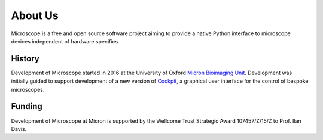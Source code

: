 .. Copyright (C) 2020 David Miguel Susano Pinto <david.pinto@bioch.ox.ac.uk>

   This work is licensed under the Creative Commons
   Attribution-ShareAlike 4.0 International License.  To view a copy of
   this license, visit http://creativecommons.org/licenses/by-sa/4.0/.

About Us
********

Microscope is a free and open source software project aiming to provide
a native Python interface to microscope devices independent of hardware
specifics.

History
=======

Development of Microscope started in 2016 at the University of Oxford
`Micron Bioimaging Unit <https://www.micron.ox.ac.uk>`_.  Development
was initially guided to support development of a new version of `Cockpit
<https://www.micron.ox.ac.uk/software/cockpit/>`_, a graphical user
interface for the control of bespoke microscopes.


Funding
=======

Development of Microscope at Micron is supported by the Wellcome Trust
Strategic Award 107457/Z/15/Z to Prof. Ilan Davis.
